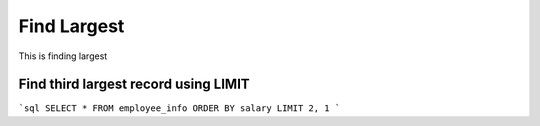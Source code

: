 Find Largest
==========================

This is finding largest


Find third largest record using LIMIT
----------------------------------------

```sql
SELECT * 
FROM employee_info
ORDER BY salary
LIMIT 2, 1 
```
